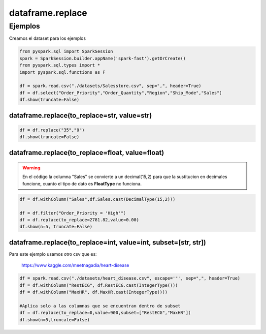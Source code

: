 dataframe.replace
====================

.. py:function:: dataframe.replace(to_replace,value,subset)

    Parámetros:

        :to_replace: bool, int, float, string, list or dcit

            Valor a ser reemplazado. Si el valor es un dict, entonces **value** es ignorado o puede ser omitido, y **to_replace** deberia ser un mapeo entre un valor y un reemplazo

        :value: bool, int, float, string or None, optional

            El valor de reemplazo

        :subset: list de columnas, optional

            Lista de columnas a las cuales aplicar el reemplazo

Ejemplos
------------

Creamos el dataset para los ejemplos

.. code-block:: python

    from pyspark.sql import SparkSession
    spark = SparkSession.builder.appName('spark-fast').getOrCreate()
    from pyspark.sql.types import *
    import pyspark.sql.functions as F

    df = spark.read.csv("./datasets/Salesstore.csv", sep=",", header=True)
    df = df.select("Order_Priority","Order_Quantity","Region","Ship_Mode","Sales")
    df.show(truncate=False)

.. image:: images/df_replace_input.png

dataframe.replace(to_replace=str, value=str)
^^^^^^^^^^^^^^^^^^^^^^^^^^^^^^^^^^^^^^^^^^^^

.. code-block:: python

    df = df.replace("35","0")
    df.show(truncate=False)

.. image:: images/df_replace_str_str_output.png

dataframe.replace(to_replace=float, value=float)
^^^^^^^^^^^^^^^^^^^^^^^^^^^^^^^^^^^^^^^^^^^^^^^^^

.. warning::

    En el código la columna "Sales" se convierte a un decimal(15,2) para que la sustitucion en decimales funcione, cuanto el tipo de dato es **FloatType** no funciona.

.. code-block:: python
    
    df = df.withColumn("Sales",df.Sales.cast(DecimalType(15,2)))

    df = df.filter("Order_Priority = 'High'")
    df = df.replace(to_replace=2781.82,value=0.00)
    df.show(n=5, truncate=False)

.. image:: images/df_replace_float_float.png

dataframe.replace(to_replace=int, value=int, subset=[str, str])
^^^^^^^^^^^^^^^^^^^^^^^^^^^^^^^^^^^^^^^^^^^^^^^^^^^^^^^^^^^^^^^^

Para este ejemplo usamos otro csv que es:

    https://www.kaggle.com/meetnagadia/heart-disease

.. code-block:: python

    df = spark.read.csv("./datasets/heart_disease.csv", escape='"', sep=",", header=True)
    df = df.withColumn("RestECG", df.RestECG.cast(IntegerType()))
    df = df.withColumn("MaxHR", df.MaxHR.cast(IntegerType()))
        
    #Aplica solo a las columnas que se encuentran dentro de subset
    df = df.replace(to_replace=0,value=900,subset=["RestECG","MaxHR"])   
    df.show(n=5,truncate=False)

.. image:: images/df_replace_int_int_subset_output.png